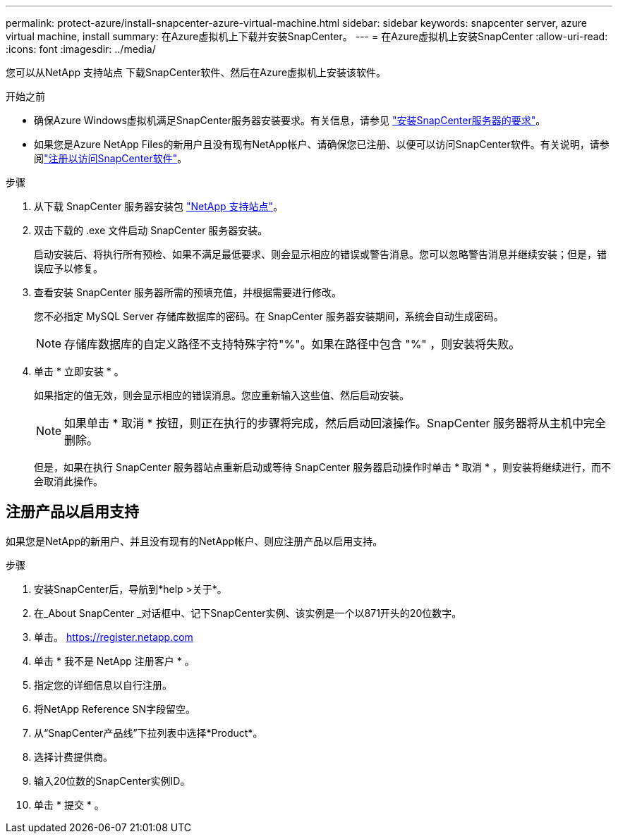 ---
permalink: protect-azure/install-snapcenter-azure-virtual-machine.html 
sidebar: sidebar 
keywords: snapcenter server, azure virtual machine, install 
summary: 在Azure虚拟机上下载并安装SnapCenter。 
---
= 在Azure虚拟机上安装SnapCenter
:allow-uri-read: 
:icons: font
:imagesdir: ../media/


[role="lead"]
您可以从NetApp 支持站点 下载SnapCenter软件、然后在Azure虚拟机上安装该软件。

.开始之前
* 确保Azure Windows虚拟机满足SnapCenter服务器安装要求。有关信息，请参见 link:../install/requirements-to-install-snapcenter-server.html["安装SnapCenter服务器的要求"]。
* 如果您是Azure NetApp Files的新用户且没有现有NetApp帐户、请确保您已注册、以便可以访问SnapCenter软件。有关说明，请参阅link:../install/register_enable_software_access.html["注册以访问SnapCenter软件"]。


.步骤
. 从下载 SnapCenter 服务器安装包 https://mysupport.netapp.com/site/products/all/details/snapcenter/downloads-tab["NetApp 支持站点"]。
. 双击下载的 .exe 文件启动 SnapCenter 服务器安装。
+
启动安装后、将执行所有预检、如果不满足最低要求、则会显示相应的错误或警告消息。您可以忽略警告消息并继续安装；但是，错误应予以修复。

. 查看安装 SnapCenter 服务器所需的预填充值，并根据需要进行修改。
+
您不必指定 MySQL Server 存储库数据库的密码。在 SnapCenter 服务器安装期间，系统会自动生成密码。

+

NOTE: 存储库数据库的自定义路径不支持特殊字符"%"。如果在路径中包含 "%" ，则安装将失败。

. 单击 * 立即安装 * 。
+
如果指定的值无效，则会显示相应的错误消息。您应重新输入这些值、然后启动安装。

+

NOTE: 如果单击 * 取消 * 按钮，则正在执行的步骤将完成，然后启动回滚操作。SnapCenter 服务器将从主机中完全删除。

+
但是，如果在执行 SnapCenter 服务器站点重新启动或等待 SnapCenter 服务器启动操作时单击 * 取消 * ，则安装将继续进行，而不会取消此操作。





== 注册产品以启用支持

如果您是NetApp的新用户、并且没有现有的NetApp帐户、则应注册产品以启用支持。

.步骤
. 安装SnapCenter后，导航到*help >关于*。
. 在_About SnapCenter _对话框中、记下SnapCenter实例、该实例是一个以871开头的20位数字。
. 单击。 https://register.netapp.com[]
. 单击 * 我不是 NetApp 注册客户 * 。
. 指定您的详细信息以自行注册。
. 将NetApp Reference SN字段留空。
. 从“SnapCenter产品线”下拉列表中选择*Product*。
. 选择计费提供商。
. 输入20位数的SnapCenter实例ID。
. 单击 * 提交 * 。

